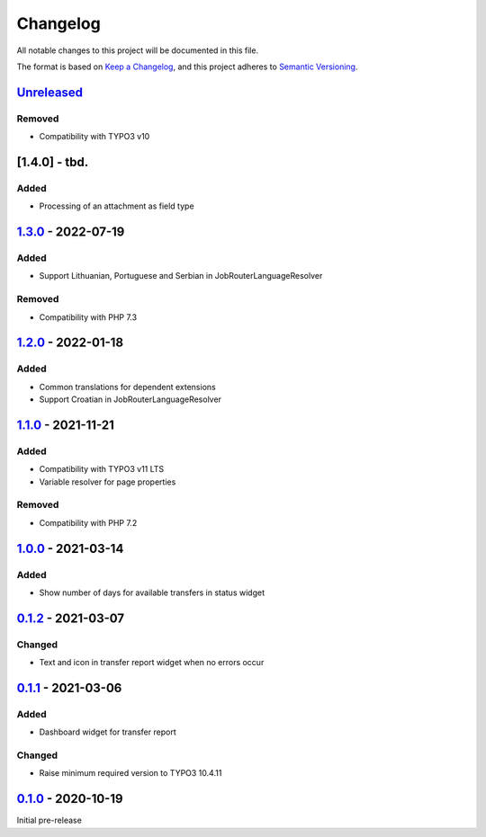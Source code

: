 .. _changelog:

Changelog
=========

All notable changes to this project will be documented in this file.

The format is based on `Keep a Changelog <https://keepachangelog.com/en/1.0.0/>`_\ ,
and this project adheres to `Semantic Versioning <https://semver.org/spec/v2.0.0.html>`_.

`Unreleased <https://github.com/brotkrueml/typo3-jobrouter-base/compare/v1.3.0...HEAD>`_
--------------------------------------------------------------------------------------------

Removed
^^^^^^^


* Compatibility with TYPO3 v10

[1.4.0] - tbd.
--------------

Added
^^^^^


* Processing of an attachment as field type

`1.3.0 <https://github.com/brotkrueml/typo3-jobrouter-base/compare/v1.2.0...v1.3.0>`_ - 2022-07-19
------------------------------------------------------------------------------------------------------

Added
^^^^^


* Support Lithuanian, Portuguese and Serbian in JobRouterLanguageResolver

Removed
^^^^^^^


* Compatibility with PHP 7.3

`1.2.0 <https://github.com/brotkrueml/typo3-jobrouter-base/compare/v1.1.0...v1.2.0>`_ - 2022-01-18
------------------------------------------------------------------------------------------------------

Added
^^^^^


* Common translations for dependent extensions
* Support Croatian in JobRouterLanguageResolver

`1.1.0 <https://github.com/brotkrueml/typo3-jobrouter-base/compare/v1.0.0...v1.1.0>`_ - 2021-11-21
------------------------------------------------------------------------------------------------------

Added
^^^^^


* Compatibility with TYPO3 v11 LTS
* Variable resolver for page properties

Removed
^^^^^^^


* Compatibility with PHP 7.2

`1.0.0 <https://github.com/brotkrueml/typo3-jobrouter-base/compare/v0.1.2...v1.0.0>`_ - 2021-03-14
------------------------------------------------------------------------------------------------------

Added
^^^^^


* Show number of days for available transfers in status widget

`0.1.2 <https://github.com/brotkrueml/typo3-jobrouter-base/compare/v0.1.1...v0.1.2>`_ - 2021-03-07
------------------------------------------------------------------------------------------------------

Changed
^^^^^^^


* Text and icon in transfer report widget when no errors occur

`0.1.1 <https://github.com/brotkrueml/typo3-jobrouter-base/compare/v0.1.0...v0.1.1>`_ - 2021-03-06
------------------------------------------------------------------------------------------------------

Added
^^^^^


* Dashboard widget for transfer report

Changed
^^^^^^^


* Raise minimum required version to TYPO3 10.4.11

`0.1.0 <https://github.com/brotkrueml/typo3-jobrouter-base/releases/tag/v0.1.0>`_ - 2020-10-19
--------------------------------------------------------------------------------------------------

Initial pre-release
